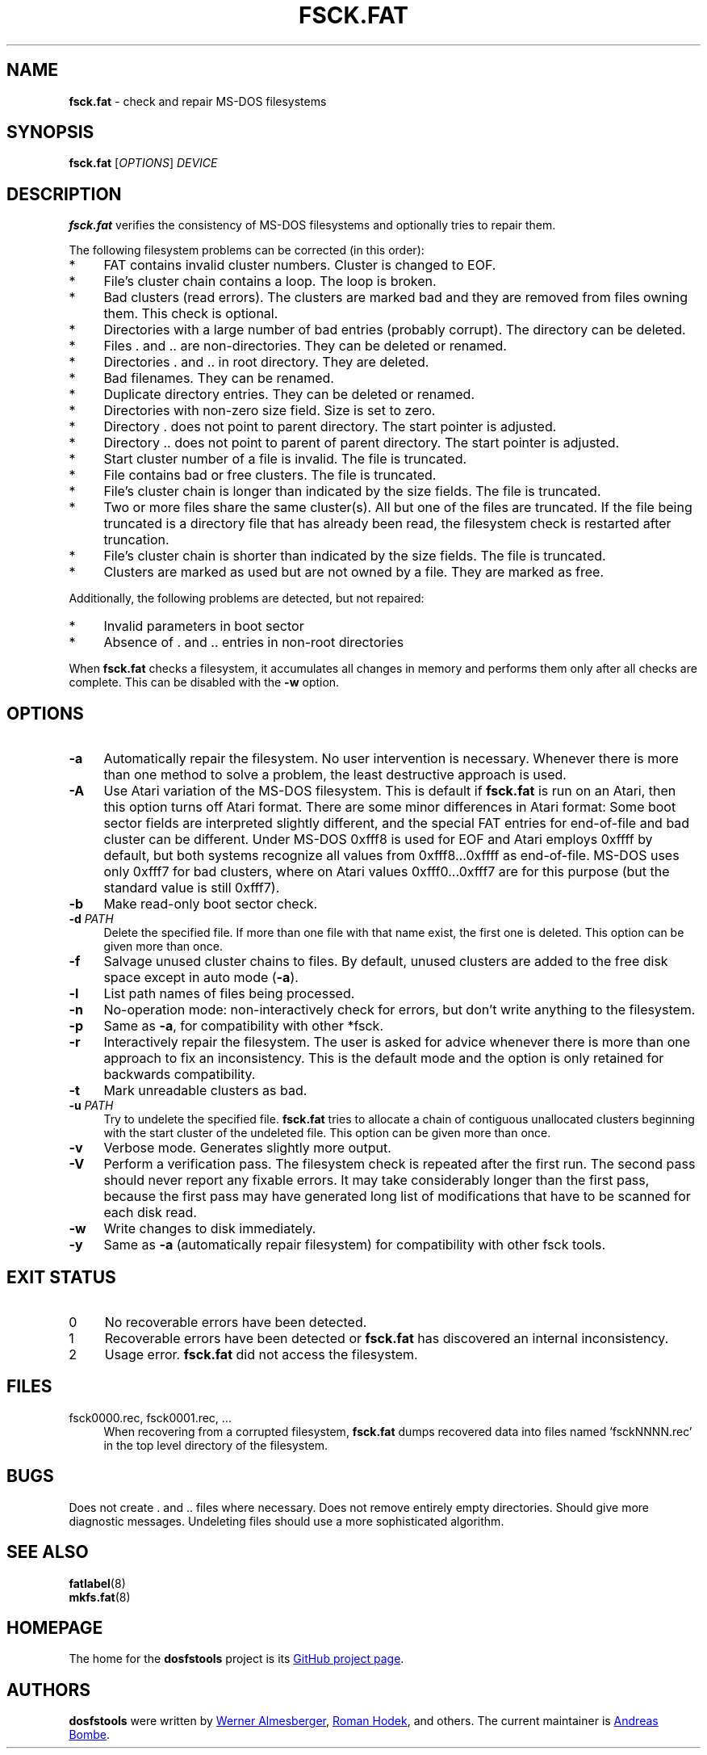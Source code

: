 .\" fsck.fat.8 - manpage for fsck.fat
.\"
.\" Copyright (C) 2006-2014 Daniel Baumann <daniel@debian.org>
.\"
.\" This program is free software: you can redistribute it and/or modify
.\" it under the terms of the GNU General Public License as published by
.\" the Free Software Foundation, either version 3 of the License, or
.\" (at your option) any later version.
.\"
.\" This program is distributed in the hope that it will be useful,
.\" but WITHOUT ANY WARRANTY; without even the implied warranty of
.\" MERCHANTABILITY or FITNESS FOR A PARTICULAR PURPOSE. See the
.\" GNU General Public License for more details.
.\"
.\" You should have received a copy of the GNU General Public License
.\" along with this program. If not, see <http://www.gnu.org/licenses/>.
.\"
.\" The complete text of the GNU General Public License
.\" can be found in /usr/share/common-licenses/GPL-3 file.
.\"
.\"
.TH FSCK.FAT 8 2014\-11\-12 3.0.27 "dosfstools"
.SH NAME
\fBfsck.fat\fR \- check and repair MS\-DOS filesystems
.\" ----------------------------------------------------------------------------
.SH SYNOPSIS
\fBfsck.fat\fR [\fIOPTIONS\fR] \fIDEVICE\fR
.\" ----------------------------------------------------------------------------
.SH DESCRIPTION
\fBfsck.fat\fR verifies the consistency of MS\-DOS filesystems and optionally
tries to repair them.
.PP
The following filesystem problems can be corrected (in this order):
.IP "*" 4
FAT contains invalid cluster numbers.
Cluster is changed to EOF.
.IP "*" 4
File's cluster chain contains a loop.
The loop is broken.
.IP "*" 4
Bad clusters (read errors).
The clusters are marked bad and they are removed from files owning them.
This check is optional.
.IP "*" 4
Directories with a large number of bad entries (probably corrupt).
The directory can be deleted.
.IP "*" 4
Files . and .. are non\-directories.
They can be deleted or renamed.
.IP "*" 4
Directories . and .. in root directory.
They are deleted.
.IP "*" 4
Bad filenames.
They can be renamed.
.IP "*" 4
Duplicate directory entries.
They can be deleted or renamed.
.IP "*" 4
Directories with non\-zero size field.
Size is set to zero.
.IP "*" 4
Directory . does not point to parent directory.
The start pointer is adjusted.
.IP "*" 4
Directory .. does not point to parent of parent directory.
The start pointer is adjusted.
.IP "*" 4
Start cluster number of a file is invalid.
The file is truncated.
.IP "*" 4
File contains bad or free clusters.
The file is truncated.
.IP "*" 4
File's cluster chain is longer than indicated by the size fields.
The file is truncated.
.IP "*" 4
Two or more files share the same cluster(s).
All but one of the files are truncated.
If the file being truncated is a directory file that has already been read, the
filesystem check is restarted after truncation.
.IP "*" 4
File's cluster chain is shorter than indicated by the size fields.
The file is truncated.
.IP "*" 4
Clusters are marked as used but are not owned by a file.
They are marked as free.
.PP
Additionally, the following problems are detected, but not repaired:
.IP "*" 4
Invalid parameters in boot sector
.IP "*" 4
Absence of . and .. entries in non\-root directories
.PP
When \fBfsck.fat\fR checks a filesystem, it accumulates all changes in memory
and performs them only after all checks are complete.
This can be disabled with the \fB\-w\fR option.
.\" ----------------------------------------------------------------------------
.SH OPTIONS
.IP "\fB\-a\fR" 4
Automatically repair the filesystem.
No user intervention is necessary.
Whenever there is more than one method to solve a problem, the least
destructive approach is used.
.IP "\fB\-A\fR" 4
Use Atari variation of the MS\-DOS filesystem.
This is default if \fBfsck.fat\fR is run on an Atari, then this option turns
off Atari format.
There are some minor differences in Atari format:
Some boot sector fields are interpreted slightly different, and the special FAT
entries for end\-of\-file and bad cluster can be different.
Under MS\-DOS 0xfff8 is used for EOF and Atari employs 0xffff by default, but
both systems recognize all values from 0xfff8...0xffff as end\-of\-file.
MS\-DOS uses only 0xfff7 for bad clusters, where on Atari values 0xfff0...0xfff7
are for this purpose (but the standard value is still 0xfff7).
.IP "\fB-b\fR" 4
Make read-only boot sector check.
.IP "\fB\-d\fR \fIPATH\fR" 4
Delete the specified file.
If more than one file with that name exist, the first one is deleted.
This option can be given more than once.
.IP "\fB\-f\fR" 4
Salvage unused cluster chains to files.
By default, unused clusters are added to the free disk space except in auto mode
(\fB\-a\fR).
.IP "\fB\-l\fR" 4
List path names of files being processed.
.IP "\fB\-n\fR" 4
No\-operation mode: non\-interactively check for errors, but don't write
anything to the filesystem.
.IP "\fB\-p\fR" 4
Same as \fB\-a\fR, for compatibility with other *fsck.
.IP "\fB\-r\fR" 4
Interactively repair the filesystem.
The user is asked for advice whenever there is more than one approach to fix an
inconsistency.
This is the default mode and the option is only retained for backwards
compatibility.
.IP "\fB\-t\fR" 4
Mark unreadable clusters as bad.
.IP "\fB\-u\fR \fIPATH\fR" 4
Try to undelete the specified file.
\fBfsck.fat\fR tries to allocate a chain of contiguous unallocated clusters
beginning with the start cluster of the undeleted file.
This option can be given more than once.
.IP "\fB\-v\fR" 4
Verbose mode.
Generates slightly more output.
.IP "\fB\-V\fR" 4
Perform a verification pass.
The filesystem check is repeated after the first run.
The second pass should never report any fixable errors.
It may take considerably longer than the first pass, because the first pass may
have generated long list of modifications that have to be scanned for each disk
read.
.IP "\fB\-w\fR" 4
Write changes to disk immediately.
.IP "\fB\-y\fR" 4
Same as \fB\-a\fR (automatically repair filesystem) for compatibility with other
fsck tools.
.\" ----------------------------------------------------------------------------
.SH "EXIT STATUS"
.IP "0" 4
No recoverable errors have been detected.
.IP "1" 4
Recoverable errors have been detected or \fBfsck.fat\fR has discovered an
internal inconsistency.
.IP "2" 4
Usage error.
\fBfsck.fat\fR did not access the filesystem.
.\" ----------------------------------------------------------------------------
.SH FILES
.IP "fsck0000.rec, fsck0001.rec, ..." 4
When recovering from a corrupted filesystem, \fBfsck.fat\fR dumps recovered data
into files named 'fsckNNNN.rec' in the top level directory of the filesystem.
.\" ----------------------------------------------------------------------------
.SH BUGS
Does not create . and .. files where necessary.
Does not remove entirely empty directories.
Should give more diagnostic messages.
Undeleting files should use a more sophisticated algorithm.
.\" ----------------------------------------------------------------------------
.SH SEE ALSO
\fBfatlabel\fR(8)
.br
\fBmkfs.fat\fR(8)
.\" ----------------------------------------------------------------------------
.SH HOMEPAGE
The home for the \fBdosfstools\fR project is its
.UR https://github.com/dosfstools/dosfstools
GitHub project page
.UE .
.\" ----------------------------------------------------------------------------
.SH AUTHORS
\fBdosfstools\fR were written by
.MT werner.almesberger@\:lrc.di.epfl.ch
Werner Almesberger
.ME ,
.MT Roman.Hodek@\:informatik.\:uni-erlangen.de
Roman Hodek
.ME ,
and others.
The current maintainer is
.MT aeb@\:debian.org
Andreas Bombe
.ME .
